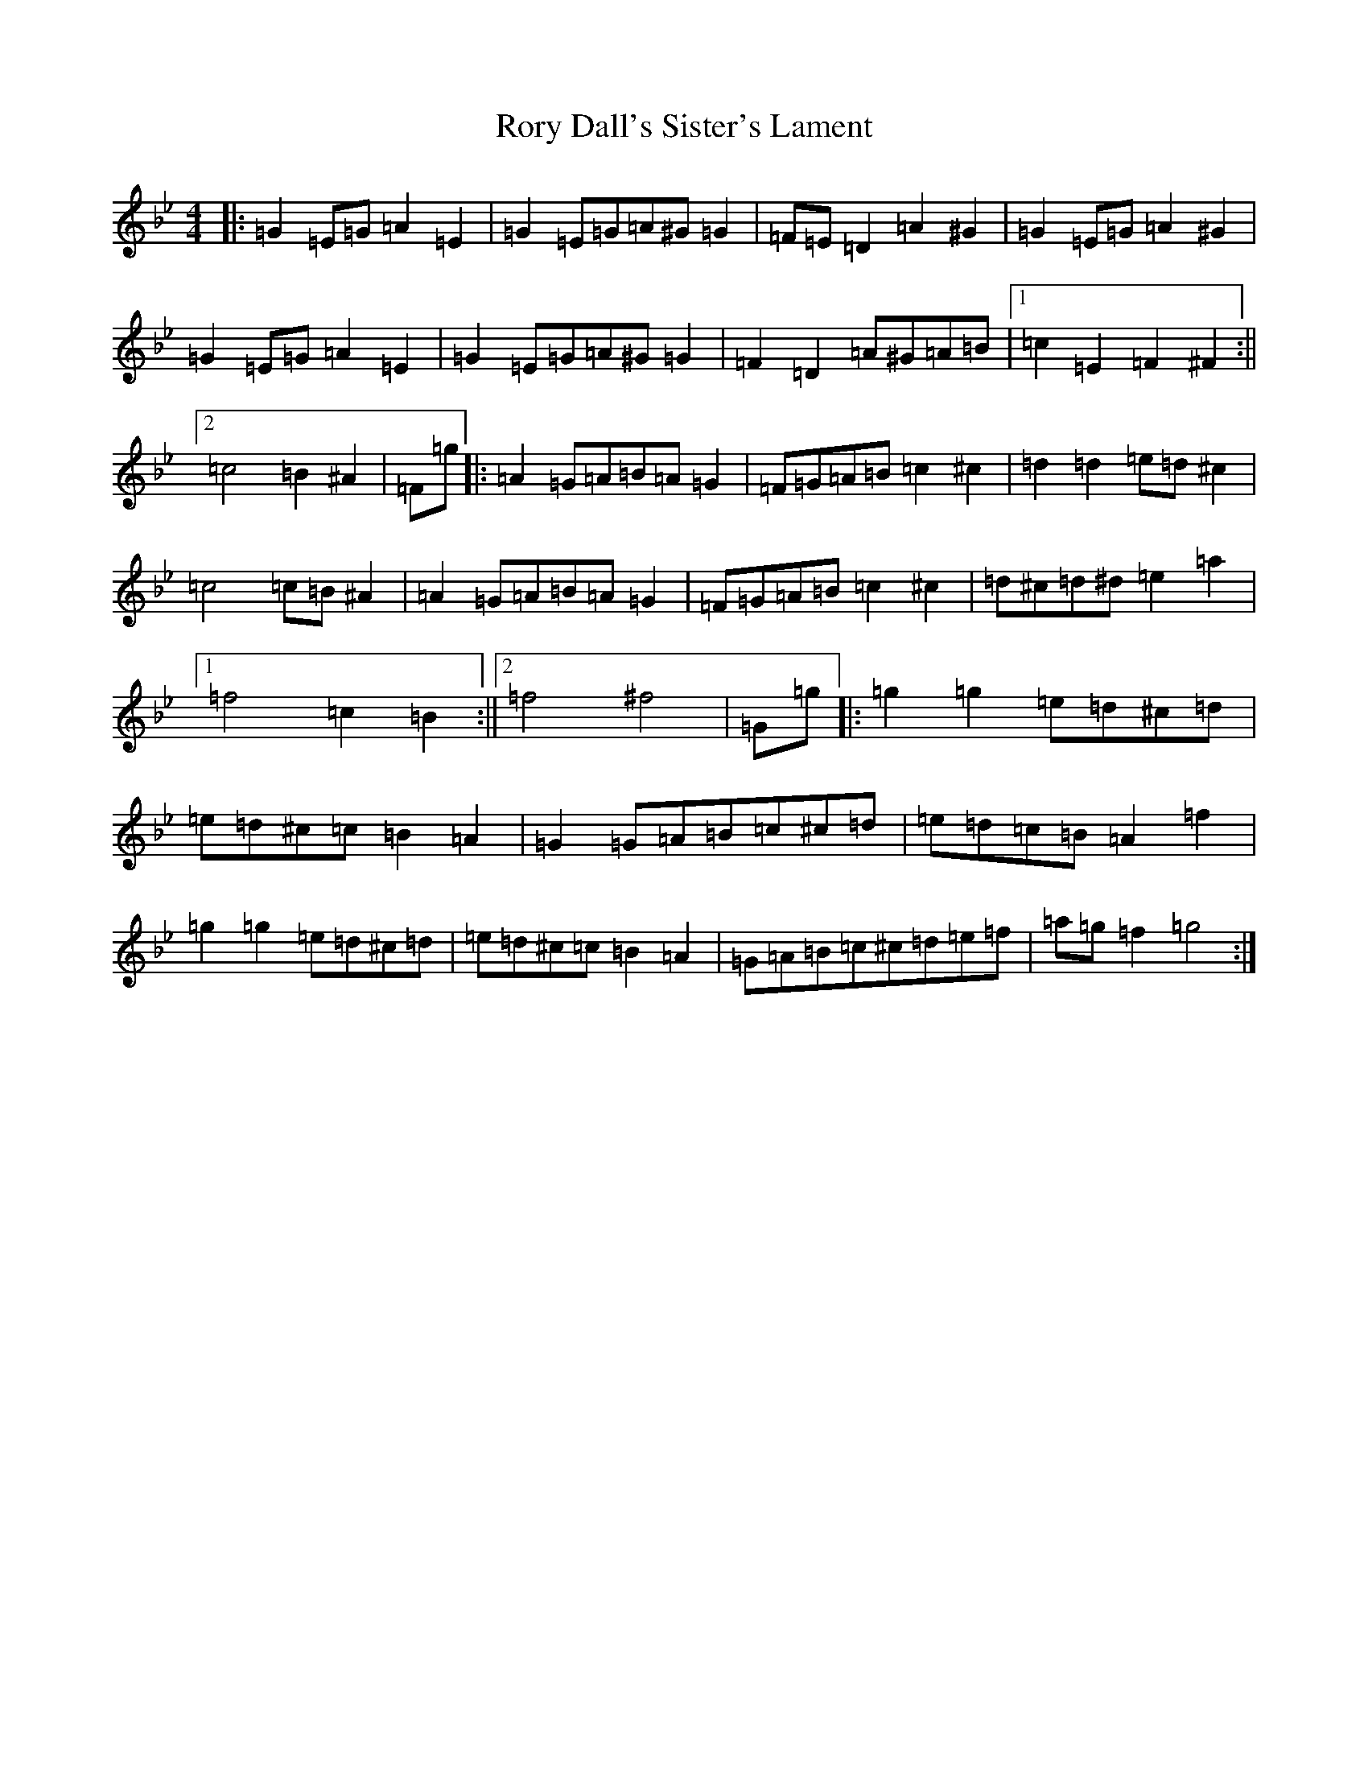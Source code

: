 X: 17891
T: Rory Dall's Sister's Lament
S: https://thesession.org/tunes/10513#setting10513
R: barndance
M:4/4
L:1/8
K: C Dorian
|:=G2=E=G=A2=E2|=G2=E=G=A^G=G2|=F=E=D2=A2^G2|=G2=E=G=A2^G2|=G2=E=G=A2=E2|=G2=E=G=A^G=G2|=F2=D2=A^G=A=B|1=c2=E2=F2^F2:||2=c4=B2^A2|=F=g|:=A2=G=A=B=A=G2|=F=G=A=B=c2^c2|=d2=d2=e=d^c2|=c4=c=B^A2|=A2=G=A=B=A=G2|=F=G=A=B=c2^c2|=d^c=d^d=e2=a2|1=f4=c2=B2:||2=f4^f4|=G=g|:=g2=g2=e=d^c=d|=e=d^c=c=B2=A2|=G2=G=A=B=c^c=d|=e=d=c=B=A2=f2|=g2=g2=e=d^c=d|=e=d^c=c=B2=A2|=G=A=B=c^c=d=e=f|=a=g=f2=g4:|